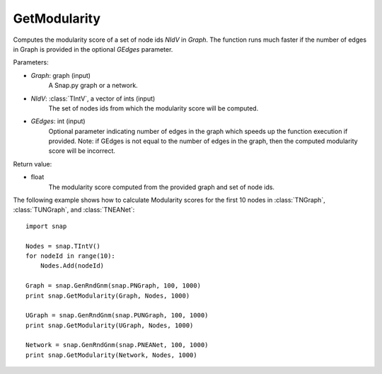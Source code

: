 GetModularity
'''''''''''''

.. function:: GetModularity(Graph, NIdV, GEdges=-1)

Computes the modularity score of a set of node ids *NIdV* in *Graph*. The function runs much faster if the number of edges in Graph is provided in the optional *GEdges* parameter.

Parameters:

- *Graph*: graph (input)
    A Snap.py graph or a network.

- *NIdV*: :class:`TIntV`, a vector of ints (input)
    The set of nodes ids from which the modularity score will be computed.

- *GEdges*: int (input)
    Optional parameter indicating number of edges in the graph which speeds up the function execution if provided. Note: if GEdges is not equal to the number of edges in the graph, then the computed modularity score will be incorrect.

Return value:

- float
    The modularity score computed from the provided graph and set of node ids. 


The following example shows how to calculate Modularity scores for the first 10 nodes in
:class:`TNGraph`, :class:`TUNGraph`, and :class:`TNEANet`::

    import snap

    Nodes = snap.TIntV()
    for nodeId in range(10):
        Nodes.Add(nodeId)

    Graph = snap.GenRndGnm(snap.PNGraph, 100, 1000)
    print snap.GetModularity(Graph, Nodes, 1000)

    UGraph = snap.GenRndGnm(snap.PUNGraph, 100, 1000)
    print snap.GetModularity(UGraph, Nodes, 1000)

    Network = snap.GenRndGnm(snap.PNEANet, 100, 1000)
    print snap.GetModularity(Network, Nodes, 1000)